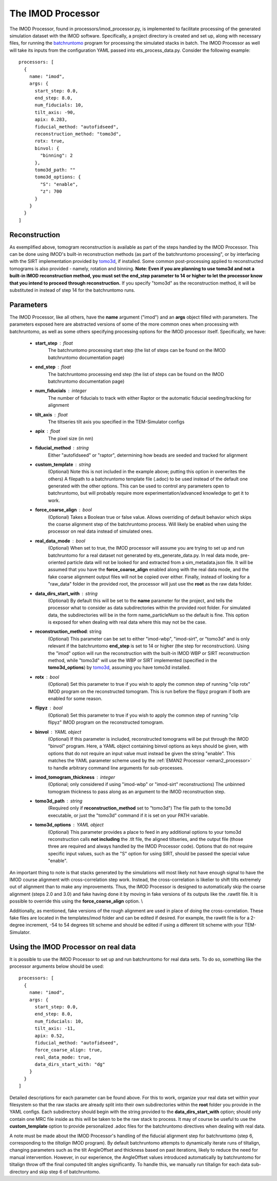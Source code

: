 .. _imod_processor:

The IMOD Processor
==================
The IMOD Processor, found in processors/imod\_processor.py, is implemented to facilitate processing of the generated simulation dataset with the IMOD software. Specifically, a project directory is created and set up, along with necessary files, for running the `batchruntomo <https://bio3d.colorado.edu/imod/doc/man/batchruntomo.html>`_ program for processing the simulated stacks in batch. The IMOD Processor as well will take its inputs from the configuration YAML passed into ets\_process\_data.py. Consider the following example: ::

    processors: [
      {
        name: "imod",
        args: {
          start_step: 0.0,
          end_step: 8.0,
          num_fiducials: 10,
          tilt_axis: -90,
          apix: 0.283,
          fiducial_method: "autofidseed",
          reconstruction_method: "tomo3d",
          rotx: true,
          binvol: {
            "binning": 2
          },
          tomo3d_path: ""
          tomo3d_options: {
            "S": "enable",
            "z": 700
          }
        }
      }
    ]


Reconstruction
--------------
As exemplified above, tomogram reconstruction is available as part of the steps handled by the IMOD Processor. This can be done using IMOD's built-in reconstruction methods (as part of the batchruntomo processing", or by interfacing with the SIRT implementation provided by `tomo3d <https://sites.google.com/site/3demimageprocessing/tomo3d>`_, if installed. Some common post-processing applied to reconstructed tomograms is also provided - namely, rotation and binning. **Note: Even if you are planning to use tomo3d and not a built-in IMOD reconstruction method, you must set the end\_step parameter to 14 or higher to let the processor know that you intend to proceed through reconstruction.** If you specify "tomo3d" as the reconstruction method, it will be substituted in instead of step 14 for the batchruntomo runs.

Parameters
----------
The IMOD Processor, like all others, have the **name** argument ("imod") and an **args** object filled with parameters. The parameters exposed here are abstracted versions of some of the more common ones when processing with batchruntomo, as well as some others specifying processing options for the IMOD processor itself. Specifically, we have:

    * **start\_step** : float
        The batchruntomo processing start step (the list of steps can be found on the IMOD batchruntomo documentation page)

    * **end\_step** : float
        The batchruntomo processing end step (the list of steps can be found on the IMOD batchruntomo documentation page)

    * **num\_fiducials** : integer
        The number of fiducials to track with either Raptor or the automatic fiducial seeding/tracking for alignment

    * **tilt\_axis** : float
        The tiltseries tilt axis you specified in the TEM-Simulator configs

    * **apix** : float
        The pixel size (in nm)

    * **fiducial\_method** : string
        Either "autofidseed" or "raptor", determining how beads are seeded and tracked for alignment

    * **custom\_template** : string
        (Optional) Note this is not included in the example above; putting this option in overwrites the others) A filepath to a batchruntomo template file (.adoc) to be used instead of the default one generated with the other options. This can be used to control any parameters open to batchruntomo, but will probably require more experimentation/advanced knowledge to get it to work.

    * **force\_coarse\_align** : bool
        (Optional) Takes a Boolean true or false value. Allows overriding of default behavior which skips the coarse alignment step of the batchruntomo process. Will likely be enabled when using the processor on real data instead of simulated ones.

    * **real\_data\_mode** : bool
        (Optional) When set to true, the IMOD processor will assume you are trying to set up and run batchruntomo for a real dataset not generated by ets\_generate\_data.py. In real data mode, pre-oriented particle data will not be looked for and extracted from a sim\_metadata.json file. It will be assumed that you have the **force\_coarse\_align** enabled along with the real data mode, and the fake coarse alignment output files will not be copied over either. Finally, instead of looking for a "raw\_data" folder in the provided root, the processor will just use the **root** as the raw data folder.

    * **data\_dirs\_start\_with** : string
        (Optional) By default this will be set to the **name** parameter for the project, and tells the processor what to consider as data subdirectories within the provided root folder. For simulated data, the subdirectories will be in the form name\_particleNum so the default is fine. This option is exposed for when dealing with real data where this may not be the case.

    * **reconstruction\_method**: string
        (Optional) This parameter can be set to either "imod-wbp", "imod-sirt", or "tomo3d" and is only relevant if the batchruntomo **end\_step** is set to 14 or higher (the step for reconstruction). Using the "imod" option will run the reconstruction with the built-in IMOD WBP or SIRT reconstruction method, while "tomo3d" will use the WBP or SIRT implemented (specified in the **tomo3d\_options**) by `tomo3d <https://sites.google.com/site/3demimageprocessing/tomo3d>`_, assuming you have tomo3d installed.

    * **rotx** : bool
        (Optional) Set this parameter to true if you wish to apply the common step of running "clip rotx" IMOD program on the reconstructed tomogram. This is run before the flipyz program if both are enabled for some reason.

    * **flipyz** : bool
        (Optional) Set this parameter to true if you wish to apply the common step of running "clip flipyz" IMOD program on the reconstructed tomogram.

    * **binvol** : YAML object
        (Optional) If this parameter is included, reconstructed tomograms will be put through the IMOD "binvol" program. Here, a YAML object containing binvol options as keys should be given, with options that do not require an input value must instead be given the string "enable". This matches the YAML parameter scheme used by the :ref:`EMAN2 Processor <eman2_processor>` to handle arbitrary command line arguments for sub-processes.

    * **imod\_tomogram\_thickness** : integer
        (Optional; only considered if using "imod-wbp" or "imod-sirt" reconstructions) The unbinned tomogram thickness to pass along as an argument to the IMOD reconstruction step.

    * **tomo3d\_path** : string
        (Required only if **reconstruction\_method** set to "tomo3d") The file path to the tomo3d executable, or just the "tomo3d" command if it is set on your PATH variable.

    * **tomo3d\_options** : YAML object
        (Optional) This parameter provides a place to feed in any additional options to your tomo3d reconstruction calls **not including** the .tlt file, the aligned tiltseries, and the output file (those three are required and always handled by the IMOD Processor code). Options that do not require specific input values, such as the "S" option for using SIRT, should be passed the special value "enable".

An important thing to note is that stacks generated by the simulations will most likely not have enough signal to have the IMOD course alignment with cross-correlation step work. Instead, the cross-correlation is likelier to shift tilts extremely out of alignment than to make any improvements. Thus, the IMOD Processor is designed to automatically skip the coarse alignment (steps 2.0 and 3.0) and fake having done it by moving in fake versions of its outputs like the .rawtlt file. It is possible to override this using the **force_coarse_align** option. \\

Additionally, as mentioned, fake versions of the rough alignment are used in place of doing the cross-correlation. These fake files are located in the templates/imod folder and can be edited if desired. For example, the rawtlt file is for a 2-degree increment, -54 to 54 degrees tilt scheme and should be edited if using a different tilt scheme with your TEM-Simulator.

Using the IMOD Processor on real data
-------------------------------------
It is possible to use the IMOD Processor to set up and run batchruntomo for real data sets. To do so, something like the processor arguments below should be used: ::

    processors: [
      {
        name: "imod",
        args: {
          start_step: 0.0,
          end_step: 8.0,
          num_fiducials: 10,
          tilt_axis: -11,
          apix: 0.52,
          fiducial_method: "autofidseed",
          force_coarse_align: true,
          real_data_mode: true,
          data_dirs_start_with: "dg"
        }
      }
    ]

Detailed descriptions for each parameter can be found above.
For this to work, organize your real data set within your filesystem so that the raw stacks are already split into their own subdirectories within the **root** folder you provide in the YAML configs. Each subdirectory should begin with the string provided to the **data\_dirs\_start\_with** option; should only contain one MRC file inside as this will be taken to be the raw stack to process. It may of course be useful to use the **custom\_template** option to provide personalized .adoc files for the batchruntomo directives when dealing with real data.

A note must be made about the IMOD Processor's handling of the fiducial alignment step for batchruntomo (step 6, corresponding to the *tiltalign* IMOD program). By default batchruntomo attempts to dynamically iterate runs of tiltalign, changing parameters such as the tilt AngleOffset and thickness based on past iterations, likely to reduce the need for manual intervention. However, in our experience, the AngleOffset values introduced automatically by batchruntomo for tiltalign throw off the final computed tilt angles significantly. To handle this, we manually run tiltalign for each data sub-directory and skip step 6 of batchruntomo.